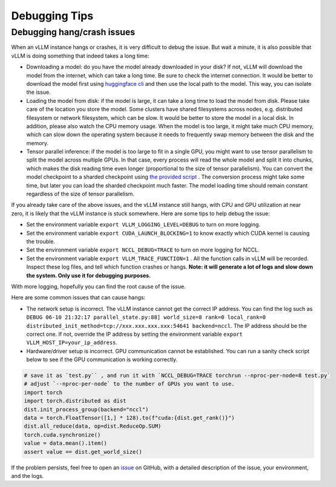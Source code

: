 .. _debugging:

Debugging Tips
===============

Debugging hang/crash issues
---------------------------

When an vLLM instance hangs or crashes, it is very difficult to debug the issue. But wait a minute, it is also possible that vLLM is doing something that indeed takes a long time:

- Downloading a model: do you have the model already downloaded in your disk? If not, vLLM will download the model from the internet, which can take a long time. Be sure to check the internet connection. It would be better to download the model first using `huggingface cli <https://huggingface.co/docs/huggingface_hub/en/guides/cli>`_ and then use the local path to the model. This way, you can isolate the issue.
- Loading the model from disk: if the model is large, it can take a long time to load the model from disk. Please take care of the location you store the model. Some clusters have shared filesystems across nodes, e.g. distributed filesystem or network filesystem, which can be slow. It would be better to store the model in a local disk. In addition, please also watch the CPU memory usage. When the model is too large, it might take much CPU memory, which can slow down the operating system because it needs to frequently swap memory between the disk and the memory.
- Tensor parallel inference: if the model is too large to fit in a single GPU, you might want to use tensor parallelism to split the model across multiple GPUs. In that case, every process will read the whole model and split it into chunks, which makes the disk reading time even longer (proportional to the size of tensor parallelism). You can convert the model checkpoint to a sharded checkpoint using `the provided script <https://docs.vllm.ai/en/latest/getting_started/examples/save_sharded_state.html>`_ . The conversion process might take some time, but later you can load the sharded checkpoint much faster. The model loading time should remain constant regardless of the size of tensor parallelism.

If you already take care of the above issues, and the vLLM instance still hangs, with CPU and GPU utilization at near zero, it is likely that the vLLM instance is stuck somewhere. Here are some tips to help debug the issue:

- Set the environment variable ``export VLLM_LOGGING_LEVEL=DEBUG`` to turn on more logging.
- Set the environment variable ``export CUDA_LAUNCH_BLOCKING=1`` to know exactly which CUDA kernel is causing the trouble.
- Set the environment variable ``export NCCL_DEBUG=TRACE`` to turn on more logging for NCCL.
- Set the environment variable ``export VLLM_TRACE_FUNCTION=1`` . All the function calls in vLLM will be recorded. Inspect these log files, and tell which function crashes or hangs. **Note: it will generate a lot of logs and slow down the system. Only use it for debugging purposes.**

With more logging, hopefully you can find the root cause of the issue.

Here are some common issues that can cause hangs:

- The network setup is incorrect. The vLLM instance cannot get the correct IP address. You can find the log such as ``DEBUG 06-10 21:32:17 parallel_state.py:88] world_size=8 rank=0 local_rank=0 distributed_init_method=tcp://xxx.xxx.xxx.xxx:54641 backend=nccl``. The IP address should be the correct one. If not, override the IP address by setting the environment variable ``export VLLM_HOST_IP=your_ip_address``.
- Hardware/driver setup is incorrect. GPU communication cannot be established. You can run a sanity check script below to see if the GPU communication is working correctly.

.. code-block:: python

    # save it as `test.py`` , and run it with `NCCL_DEBUG=TRACE torchrun --nproc-per-node=8 test.py`
    # adjust `--nproc-per-node` to the number of GPUs you want to use.
    import torch
    import torch.distributed as dist
    dist.init_process_group(backend="nccl")
    data = torch.FloatTensor([1,] * 128).to(f"cuda:{dist.get_rank()}")
    dist.all_reduce(data, op=dist.ReduceOp.SUM)
    torch.cuda.synchronize()
    value = data.mean().item()
    assert value == dist.get_world_size()

If the problem persists, feel free to open an `issue <https://github.com/vllm-project/vllm/issues/new/choose>`_ on GitHub, with a detailed description of the issue, your environment, and the logs.
